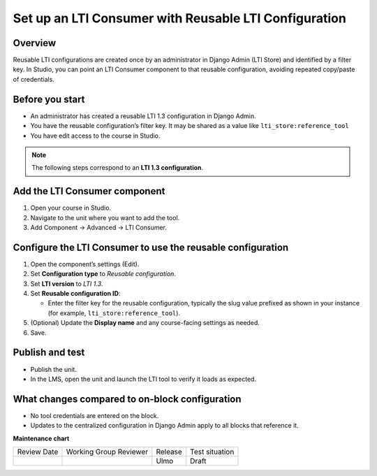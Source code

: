 .. _Set up an LTI Consumer with Reusable LTI Configuration:


Set up an LTI Consumer with Reusable LTI Configuration
######################################################

.. tags:: educator, how-to


Overview
********

Reusable LTI configurations are created once by an administrator in Django Admin (LTI Store) and identified by a filter key.  
In Studio, you can point an LTI Consumer component to that reusable configuration, avoiding repeated copy/paste of credentials.


Before you start
****************

* An administrator has created a reusable LTI 1.3 configuration in Django Admin.  
* You have the reusable configuration’s filter key. It may be shared as a value like ``lti_store:reference_tool``  
* You have edit access to the course in Studio.

.. note::
   The following steps correspond to an **LTI 1.3 configuration**.


Add the LTI Consumer component
******************************

#. Open your course in Studio.  
#. Navigate to the unit where you want to add the tool.  
#. Add Component → Advanced → LTI Consumer.

.. image:: /_images/educator_how_tos/add_lti_component.png
   :alt: 'Add advanced component' dialog box displaying the LTI component as selected

Configure the LTI Consumer to use the reusable configuration
************************************************************

#. Open the component’s settings (Edit).  
#. Set **Configuration type** to *Reusable configuration*.  
#. Set **LTI version** to *LTI 1.3*.  
#. Set **Reusable configuration ID**:  

   * Enter the filter key for the reusable configuration, typically the slug value prefixed as shown in your instance (for example, ``lti_store:reference_tool``).  

#. (Optional) Update the **Display name** and any course-facing settings as needed.  
#. Save.

.. image:: /_images/educator_how_tos/edit_lti_component.png
   :alt: LTI component in editing mode, displaying the fields to be edited

Publish and test
****************

* Publish the unit.  
* In the LMS, open the unit and launch the LTI tool to verify it loads as expected.


What changes compared to on-block configuration
***********************************************

* No tool credentials are entered on the block.  
* Updates to the centralized configuration in Django Admin apply to all blocks that reference it.


.. seealso::

 :ref:`Set up a Reusable LTI Store` (how-to)

 :ref:`LTI Component Settings` (reference)

 :ref:`Set up an LTI 1_3 component` (how-to)

 :ref:`Enabling and using LTI Advantage features` (how-to)


**Maintenance chart**

+--------------+-------------------------------+----------------+--------------------------------+
| Review Date  | Working Group Reviewer        | Release        | Test situation                 |
+--------------+-------------------------------+----------------+--------------------------------+
|              |                               | Ulmo           | Draft                          |
+--------------+-------------------------------+----------------+--------------------------------+
